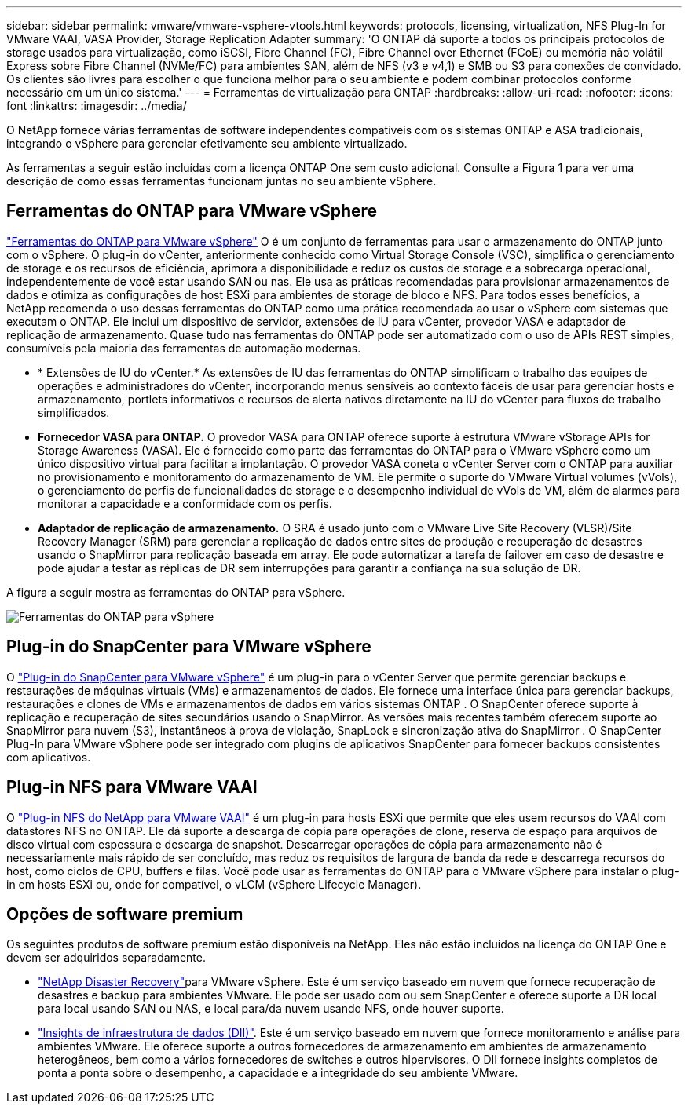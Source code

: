 ---
sidebar: sidebar 
permalink: vmware/vmware-vsphere-vtools.html 
keywords: protocols, licensing, virtualization, NFS Plug-In for VMware VAAI, VASA Provider, Storage Replication Adapter 
summary: 'O ONTAP dá suporte a todos os principais protocolos de storage usados para virtualização, como iSCSI, Fibre Channel (FC), Fibre Channel over Ethernet (FCoE) ou memória não volátil Express sobre Fibre Channel (NVMe/FC) para ambientes SAN, além de NFS (v3 e v4,1) e SMB ou S3 para conexões de convidado. Os clientes são livres para escolher o que funciona melhor para o seu ambiente e podem combinar protocolos conforme necessário em um único sistema.' 
---
= Ferramentas de virtualização para ONTAP
:hardbreaks:
:allow-uri-read: 
:nofooter: 
:icons: font
:linkattrs: 
:imagesdir: ../media/


[role="lead"]
O NetApp fornece várias ferramentas de software independentes compatíveis com os sistemas ONTAP e ASA tradicionais, integrando o vSphere para gerenciar efetivamente seu ambiente virtualizado.

As ferramentas a seguir estão incluídas com a licença ONTAP One sem custo adicional. Consulte a Figura 1 para ver uma descrição de como essas ferramentas funcionam juntas no seu ambiente vSphere.



== Ferramentas do ONTAP para VMware vSphere

https://mysupport.netapp.com/site/products/all/details/otv10/docs-tab["Ferramentas do ONTAP para VMware vSphere"] O é um conjunto de ferramentas para usar o armazenamento do ONTAP junto com o vSphere. O plug-in do vCenter, anteriormente conhecido como Virtual Storage Console (VSC), simplifica o gerenciamento de storage e os recursos de eficiência, aprimora a disponibilidade e reduz os custos de storage e a sobrecarga operacional, independentemente de você estar usando SAN ou nas. Ele usa as práticas recomendadas para provisionar armazenamentos de dados e otimiza as configurações de host ESXi para ambientes de storage de bloco e NFS. Para todos esses benefícios, a NetApp recomenda o uso dessas ferramentas do ONTAP como uma prática recomendada ao usar o vSphere com sistemas que executam o ONTAP. Ele inclui um dispositivo de servidor, extensões de IU para vCenter, provedor VASA e adaptador de replicação de armazenamento. Quase tudo nas ferramentas do ONTAP pode ser automatizado com o uso de APIs REST simples, consumíveis pela maioria das ferramentas de automação modernas.

* * Extensões de IU do vCenter.* As extensões de IU das ferramentas do ONTAP simplificam o trabalho das equipes de operações e administradores do vCenter, incorporando menus sensíveis ao contexto fáceis de usar para gerenciar hosts e armazenamento, portlets informativos e recursos de alerta nativos diretamente na IU do vCenter para fluxos de trabalho simplificados.
* *Fornecedor VASA para ONTAP.* O provedor VASA para ONTAP oferece suporte à estrutura VMware vStorage APIs for Storage Awareness (VASA). Ele é fornecido como parte das ferramentas do ONTAP para o VMware vSphere como um único dispositivo virtual para facilitar a implantação. O provedor VASA coneta o vCenter Server com o ONTAP para auxiliar no provisionamento e monitoramento do armazenamento de VM. Ele permite o suporte do VMware Virtual volumes (vVols), o gerenciamento de perfis de funcionalidades de storage e o desempenho individual de vVols de VM, além de alarmes para monitorar a capacidade e a conformidade com os perfis.
* *Adaptador de replicação de armazenamento.* O SRA é usado junto com o VMware Live Site Recovery (VLSR)/Site Recovery Manager (SRM) para gerenciar a replicação de dados entre sites de produção e recuperação de desastres usando o SnapMirror para replicação baseada em array. Ele pode automatizar a tarefa de failover em caso de desastre e pode ajudar a testar as réplicas de DR sem interrupções para garantir a confiança na sua solução de DR.


A figura a seguir mostra as ferramentas do ONTAP para vSphere.

image:vsphere_ontap_image1.png["Ferramentas do ONTAP para vSphere"]



== Plug-in do SnapCenter para VMware vSphere

O https://mysupport.netapp.com/site/products/all/details/scv/docs-tab["Plug-in do SnapCenter para VMware vSphere"] é um plug-in para o vCenter Server que permite gerenciar backups e restaurações de máquinas virtuais (VMs) e armazenamentos de dados. Ele fornece uma interface única para gerenciar backups, restaurações e clones de VMs e armazenamentos de dados em vários sistemas ONTAP . O SnapCenter oferece suporte à replicação e recuperação de sites secundários usando o SnapMirror. As versões mais recentes também oferecem suporte ao SnapMirror para nuvem (S3), instantâneos à prova de violação, SnapLock e sincronização ativa do SnapMirror . O SnapCenter Plug-In para VMware vSphere pode ser integrado com plugins de aplicativos SnapCenter para fornecer backups consistentes com aplicativos.



== Plug-in NFS para VMware VAAI

O https://mysupport.netapp.com/site/products/all/details/nfsplugin-vmware-vaai/about-tab["Plug-in NFS do NetApp para VMware VAAI"] é um plug-in para hosts ESXi que permite que eles usem recursos do VAAI com datastores NFS no ONTAP. Ele dá suporte a descarga de cópia para operações de clone, reserva de espaço para arquivos de disco virtual com espessura e descarga de snapshot. Descarregar operações de cópia para armazenamento não é necessariamente mais rápido de ser concluído, mas reduz os requisitos de largura de banda da rede e descarrega recursos do host, como ciclos de CPU, buffers e filas. Você pode usar as ferramentas do ONTAP para o VMware vSphere para instalar o plug-in em hosts ESXi ou, onde for compatível, o vLCM (vSphere Lifecycle Manager).



== Opções de software premium

Os seguintes produtos de software premium estão disponíveis na NetApp. Eles não estão incluídos na licença do ONTAP One e devem ser adquiridos separadamente.

* https://www.netapp.com/data-services/disaster-recovery/["NetApp Disaster Recovery"]para VMware vSphere. Este é um serviço baseado em nuvem que fornece recuperação de desastres e backup para ambientes VMware. Ele pode ser usado com ou sem SnapCenter e oferece suporte a DR local para local usando SAN ou NAS, e local para/da nuvem usando NFS, onde houver suporte.
* https://www.netapp.com/data-infrastructure-insights/["Insights de infraestrutura de dados (DII)"]. Este é um serviço baseado em nuvem que fornece monitoramento e análise para ambientes VMware. Ele oferece suporte a outros fornecedores de armazenamento em ambientes de armazenamento heterogêneos, bem como a vários fornecedores de switches e outros hipervisores. O DII fornece insights completos de ponta a ponta sobre o desempenho, a capacidade e a integridade do seu ambiente VMware.

